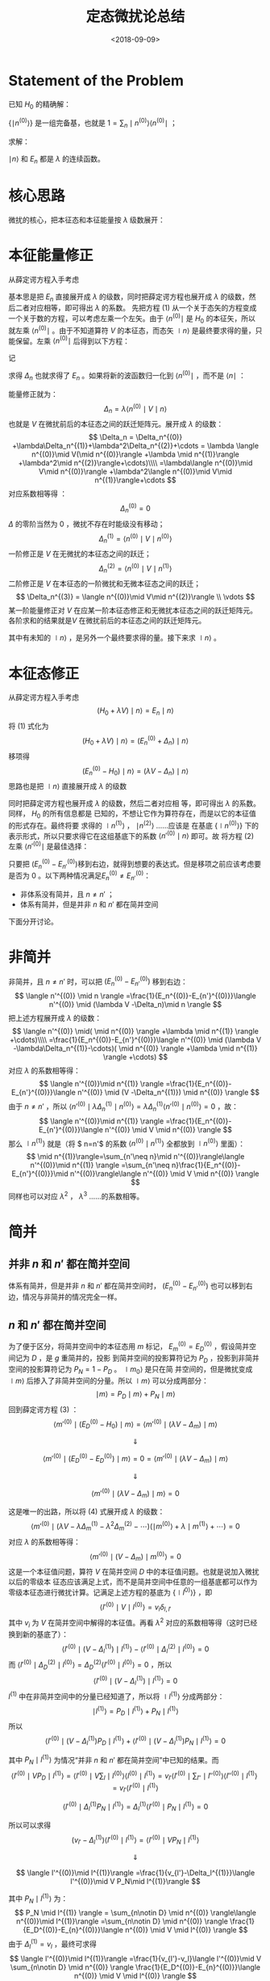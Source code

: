 #+TITLE: 定态微扰论总结
#+DATE: <2018-09-09>
#+CATEGORIES: 专业笔记
#+TAGS: 物理, 高等量子力学, 微扰
#+HTML: <!-- toc -->
#+HTML: <!-- more -->

* Statement of the Problem

已知 $H_0$ 的精确解：
\begin{align*}
H_0 \mid n^{(0)} \rangle = E_n^{(0)} \mid n^{(0)} \rangle
\end{align*}

$\{ \mid n^{(0)} \rangle\}$ 是一组完备基，也就是 $1 = \sum_n \mid n^{(0)} \rangle \langle n^{(0)} \mid$ ；

求解：
\begin{align*}
(H_0 + \lambda V) \mid n \rangle = E_n \mid n \rangle \tag{1}
\end{align*}

$\mid n \rangle$ 和 $E_n$ 都是 $\lambda$ 的连续函数。

* 核心思路

微扰的核心，把本征态和本征能量按 $\lambda$ 级数展开：
\begin{align*}
\mid n \rangle = \mid n^{(0)} \rangle +\lambda \mid n^{(1)} \rangle + \lambda^2 \mid n^{(2)} \rangle+\cdots
\end{align*}

\begin{align*}
E_n = E_n^{(0)} +\lambda E_n^{(1)} +\lambda^2 E_n^{(2)} + \cdots
\end{align*}

* 本征能量修正

从薛定谔方程入手考虑
\begin{align*}
(H_0 + \lambda V) \mid n \rangle = E_n \mid n \rangle
\tag{1}
\end{align*}
基本思是把 $E_n$ 直接展开成 $\lambda$ 的级数，同时把薛定谔方程也展开成 $\lambda$ 的级数，然后二者对应相等，即可得出 $\lambda$ 的系数。
先把方程 $(1)$ 从一个关于态矢的方程变成一个关于数的方程，可以考虑左乘一个左矢。由于 $\langle n^{(0)} \mid$ 是 $H_0$ 的本征矢，所以
就左乘  $\langle n^{(0)} \mid$ 。由于不知道算符 $V$ 的本征态，而态矢 $\mid n \rangle$ 是最终要求得的量，只能保留。左乘  $\langle n^{(0)} \mid$ 后得到以下方程：
\begin{align*}
  \langle n^{(0)} \mid  (H_0 + \lambda V) \mid n \rangle =& \langle n^{(0)} \mid  E_n \mid n \rangle \\
  \Downarrow &\\
  \langle n^{(0)} \mid  \lambda V \mid n \rangle =& \langle n^{(0)} \mid  (E_n- E_n^{(0)}) \mid n \rangle \\
\end{align*}
记
\begin{align*}
\Delta_n \equiv E_n - E_n^{(0)}
\end{align*}
求得 $\Delta_n$ 也就求得了 $E_n$ 。如果将新的波函数归一化到 $\langle n^{(0)} \mid$ ，而不是 $\langle n \mid$ ：
\begin{align*}
\langle n^{(0)} \mid n \rangle = 1
\end{align*}
能量修正就为：
$$
\Delta_n = \lambda\langle n^{(0)} \mid V \mid n \rangle
$$
也就是 $V$ 在微扰前后的本征态之间的跃迁矩阵元。展开成 $\lambda$ 的级数：
$$
\Delta_n = \Delta_n^{(0)} +\lambda\Delta_n^{(1)}+\lambda^2\Delta_n^{(2)}+\cdots
= \lambda \langle n^{(0)}\mid V(\mid n^{(0)}\rangle +\lambda \mid n^{(1)}\rangle +\lambda^2\mid n^{(2)}\rangle+\cdots)\\\\
=\lambda\langle n^{(0)}\mid V\mid n^{(0)}\rangle +\lambda^2\langle n^{(0)}\mid V\mid n^{(1)}\rangle+\cdots
$$
对应系数相等得 ：
$$
\Delta_n^{(0)} = 0
$$
$\Delta$ 的零阶当然为 $0$ ，微扰不存在时能级没有移动；
$$
\Delta_n^{(1)} = \langle n^{(0)}\mid V\mid n^{(0)}\rangle
$$
一阶修正是 $V$ 在无微扰的本征态之间的跃迁；
$$
\Delta_n^{(2)} = \langle n^{(0)}\mid V\mid n^{(1)}\rangle
$$
二阶修正是 $V$ 在本征态的一阶微扰和无微本征态之间的跃迁；
$$
\Delta_n^{(3)} = \langle n^{(0)}\mid V\mid n^{(2)}\rangle \\
\vdots
$$
某一阶能量修正对 $V$ 在应某一阶本征态修正和无微扰本征态之间的跃迁矩阵元。各阶求和的结果就是$V$ 在微扰前后的本征态之间的跃迁矩阵元。

其中有未知的 $\mid n \rangle$ ，是另外一个最终要求得的量。接下来求 $\mid n \rangle$ 。

* 本征态修正

从薛定谔方程入手考虑
$$
(H_0 + \lambda V) \mid n \rangle = E_n \mid n \rangle
\tag{1}
$$
将 $(1)$ 式化为
$$
(H_0 + \lambda V) \mid n \rangle = (E_n^{(0)} + \Delta_n) \mid n \rangle
$$
移项得
$$
(E_n^{(0)}-H_0)\mid n \rangle = (\lambda V -\Delta_n)\mid n \rangle
\tag{2}
$$
思路也是把 $\mid n \rangle$ 直接展开成 $\lambda$ 的级数
\begin{align*}
\mid n \rangle = \mid n^{(0)} \rangle +\lambda \mid n^{(1)} \rangle + \lambda^2 \mid n^{(2)} \rangle+\cdots
\end{align*}
同时把薛定谔方程也展开成 $\lambda$ 的级数，然后二者对应相
等，即可得出 $\lambda$ 的系数。同样， $H_0$ 的所有信息都是
已知的，不想让它作为算符存在，而是以它的本征值的形式存在。最终将要
求得的 $\mid n^{(1)} \rangle$ ， $\mid n^{(2)} \rangle$ ……应该是
在基底 $\{\mid n^{(0)}\rangle\}$ 下的表示形式，所以只要求得它在这组基底下的系数 $\langle n'^{(0)}\mid n \rangle$ 即可。故
将方程 $(2)$ 左乘 $\langle n'^{(0)} \mid$ 是最佳选择：
\begin{align*}
  \langle n'^{(0)} \mid (E_n^{(0)}-H_0)\mid n \rangle =&\langle n'^{(0)} \mid  (\lambda V -\Delta_n)\mid n \rangle \\
  \Downarrow & \\
  (E_n^{(0)}-E_{n'}^{(0)})\langle n'^{(0)} \mid n \rangle =&\langle n'^{(0)} \mid  (\lambda V -\Delta_n)\mid n \rangle \\
\tag{3}
\end{align*}

只要把 $(E_n^{(0)}-E_{n'}^{(0)})​$ 移到右边，就得到想要的表达式。但是移项之前应该考虑要是否为 $0​$ 。以下两种情况满足$E_n^{(0)}\neq E_{n'}^{(0)}​$ ：

- 非体系没有简并，且 $n\neq n'$ ；
- 体系有简并，但是并非 $n$ 和 $n'$ 都在简并空间

下面分开讨论。

* 非简并

非简并，且 $n\neq n'$ 时，可以把 $(E_n^{(0)}-E_{n'}^{(0)})$ 移到右边：
$$
\langle n'^{(0)} \mid n \rangle =\frac{1}{E_n^{(0)}-E_{n'}^{(0)}}\langle n'^{(0)} \mid  (\lambda V -\Delta_n)\mid n \rangle
$$
把上述方程展开成 $\lambda$ 的级数：
$$
\langle n'^{(0)} \mid( \mid n^{(0)} \rangle +\lambda \mid n^{(1)} \rangle +\cdots)\\\\
=\frac{1}{E_n^{(0)}-E_{n'}^{(0)}}\langle n'^{(0)} \mid  (\lambda V -\lambda\Delta_n^{(1)}-\cdots)( \mid n^{(0)} \rangle +\lambda \mid n^{(1)} \rangle +\cdots)
$$
对应 $\lambda$ 的系数相等得：
$$
\langle n'^{(0)}\mid n^{(1)} \rangle
=\frac{1}{E_n^{(0)}-E_{n'}^{(0)}}\langle n'^{(0)} \mid  (V -\Delta_n^{(1)}) \mid n^{(0)} \rangle
$$
由于 $n\neq n'$ ，所以 $\langle n'^{(0)} \mid  \lambda\Delta_n^{(1)}\mid n^{(0)} \rangle=\lambda\Delta_n^{(1)}\langle n'^{(0)} \mid n^{(0)} \rangle=0$ ，故：
$$
\langle n'^{(0)}\mid n^{(1)} \rangle
=\frac{1}{E_n^{(0)}-E_{n'}^{(0)}}\langle n'^{(0)} \mid  V \mid n^{(0)} \rangle
$$
那么 $\mid n^{(1)} \rangle$ 就是（将 $ n=n'$ 的系数 $\langle n^{(0)}\mid n^{(1)} \rangle$ 全都放到 $\mid n^{(0)} \rangle$ 里面）：
$$
\mid n^{(1)}\rangle=\sum_{n'\neq n}\mid n'^{(0)}\rangle\langle n'^{(0)}\mid n^{(1)} \rangle
=\sum_{n'\neq n}\frac{1}{E_n^{(0)}-E_{n'}^{(0)}}\mid n'^{(0)}\rangle\langle n'^{(0)} \mid  V \mid n^{(0)} \rangle
$$
同样也可以对应 $\lambda^2$ ， $\lambda^3$ ……的系数相等。

* 简并
** 并非 $n$ 和 $n'$ 都在简并空间

体系有简并，但是并非 $n$ 和 $n'$ 都在简并空间时， $(E_n^{(0)}-E_{n'}^{(0)})$ 也可以移到右边，情况与非简并的情况完全一样。

** $n$ 和 $n'$ 都在简并空间

为了便于区分，将简并空间中的本征态用 $m$ 标记， $E_m^{(0)} = E_D^{(0)}$ ，假设简并空间记为 $D$ ，是 $g$ 重简并的，投影
到简并空间的投影算符记为 $P_D$ ，投影到非简并空间的投影算符记为 $P_N = 1 - P_D$ 。 $\mid m_0 \rangle$ 是只在简
并空间的，但是微扰变成 $\mid m \rangle$ 后掺入了非简并空间的分量。所以 $\mid m \rangle$ 可以分成两部分：
$$
\mid m \rangle   = P_D \mid m \rangle  + P_N \mid m \rangle
$$
回到薛定谔方程 $(3)$ ：
$$
\langle m'^{(0)} \mid (E_D^{(0)}-H_0)\mid m \rangle =\langle m'^{(0)} \mid  (\lambda V -\Delta_m)\mid m \rangle
$$

$$
\Downarrow
$$

$$
\langle m'^{(0)} \mid (E_D^{(0)}-E_D^{(0)})\mid m \rangle= 0 =\langle m'^{(0)} \mid  (\lambda V -\Delta_m)\mid m \rangle
$$

$$
\Downarrow
$$

$$
\langle m'^{(0)} \mid  (\lambda V -\Delta_m)\mid m \rangle =0
\tag{4}
$$

这是唯一的出路，所以将 $(4)​$ 式展开成 $\lambda​$ 的级数：
$$
\langle m'^{(0)} \mid  (\lambda V -\lambda \Delta_m^{(1)}-\lambda^2 \Delta_m^{(2)}-\cdots)(\mid m^{(0)}\rangle+\lambda \mid m^{(1)}\rangle+\cdots ) =0
$$
对应 $\lambda​$ 的系数相等得：
$$
\langle m'^{(0)} \mid  ( V -\Delta_m)\mid m^{(0)} \rangle =0
$$
这是一个本征值问题，算符 $V$ 在简并空间 $D$ 中的本征值问题。也就是说加入微扰以后的零级本
征态应该满足上式，而不是简并空间中任意的一组基底都可以作为零级本征态进行微扰计算。记满足上述方程的基底为 $\{\mid l^{0)}\rangle\}$ ，即
$$
\langle l'^{(0)} \mid V \mid l^{(0)}\rangle = v_i\delta_{l,l'}
$$
其中 $v_i$ 为 $V$ 在简并空间中解得的本征值。再看 $\lambda ^2$ 对应的系数相等得（这时已经换到新的基底了）：
$$
\langle l'^{(0)}\mid(V - \Delta_l^{(1)}) \mid l^{(1)}\rangle -\langle l'^{(0)}\mid\Delta_l^{(2)} \mid l^{(0)}\rangle=0
$$
而 $\langle l'^{(0)}\mid\Delta_D^{(2)}\mid l^{(0)}\rangle=\Delta_D^{(2)}\langle l'^{(0)}\mid l^{(0)}\rangle=0$ ，所以
$$
\langle l'^{(0)}\mid(V - \Delta_l^{(1)}) \mid l^{(1)}\rangle =0
$$
$l^{(1)}$ 中在非简并空间中的分量已经知道了，所以将 $\mid l^{(1)} \rangle$ 分成两部分：
$$
\mid l^{(1)} \rangle   = P_D \mid l^{(1)} \rangle  + P_N \mid l^{(1)} \rangle
$$
所以
$$
\langle l'^{(0)}\mid(V - \Delta_l^{(1)}) P_D\mid l^{(1)}\rangle + \langle l'^{(0)}\mid(V - \Delta_l^{(1)}) P_N\mid l^{(1)}\rangle =0
$$


其中 $P_N \mid l^{(1)} \rangle$ 为情况“并非 $n$ 和 $n'$ 都在简并空间”中已知的结果。而
$$
\langle l'^{(0)}\mid V  P_D\mid l^{(1)}\rangle =\langle l'^{(0)}\mid V  \sum_l \mid l^{(0)}\rangle\langle l^{(0)}\mid l^{(1)}\rangle=  v_{l'}\langle l'^{(0)}\mid  \sum_{l''} \mid l''^{(0)}\rangle\langle l''^{(0)}\mid l^{(1)}\rangle=v_{l'}\langle l'^{(0)}\mid l^{(1)}\rangle
$$

$$
\langle l'^{(0)}\mid \Delta_l^{(1)} P_N\mid l^{(1)}\rangle =\Delta_l^{(1)} \langle l'^{(0)}\mid P_N\mid l^{(1)}\rangle=0
$$

所以可以求得
$$
(v_{l'}-\Delta_l^{(1)})\langle l'^{(0)}\mid l^{(1)}\rangle = \langle l'^{(0)}\mid V  P_N\mid l^{(1)}\rangle
$$

$$
\Downarrow
$$

$$
\langle l'^{(0)}\mid l^{(1)}\rangle =\frac{1}{v_{l'}-\Delta_l^{(1)}}\langle l'^{(0)}\mid V  P_N\mid l^{(1)}\rangle
$$

其中 $P_N \mid l^{(1)} \rangle$ 为：
$$
P_N \mid l^{(1)} \rangle = \sum_{n\notin D} \mid n^{(0)} \rangle\langle n^{(0)}\mid l^{(1)}\rangle =\sum_{n\notin D} \mid n^{(0)} \rangle \frac{1}{E_D^{(0)}-E_{n}^{(0)}}\langle n^{(0)} \mid  V \mid l^{(0)} \rangle
$$
由于 $\Delta_l^{(1)} = v_l$ ，最终可求得
$$
\langle l'^{(0)}\mid l^{(1)}\rangle =\frac{1}{v_{l'}-v_l}\langle l'^{(0)}\mid V  \sum_{n\notin D} \mid n^{(0)} \rangle \frac{1}{E_D^{(0)}-E_{n}^{(0)}}\langle n^{(0)} \mid  V \mid l^{(0)} \rangle
$$

* 总结

已知 $H_0$ 的精确解：
$$
H_0 \mid n^{(0)} \rangle = E_n^{(0)} \mid n^{(0)} \rangle
$$
求解：
$$
(H_0 + V) \mid n \rangle = E_n \mid n \rangle
$$

** 对于非简并或 $\mid n \rangle$ 不在简并空间时

新的本征能量为：
$$
E_n = E_n^{(0)} + \langle n^{(0)}\mid V\mid n^{(0)}\rangle + \langle n^{(0)}\mid V\mid n^{(1)}\rangle +\cdots
$$
新的本征态为：
$$
\mid n \rangle = \mid n^{(0)}\rangle + \mid n^{(1)}\rangle +\cdots
$$
其中：
$$
\mid n^{(1)}\rangle=\sum_{n'\neq n}\frac{1}{E_n^{(0)}-E_{n'}^{(0)}}\mid n'^{(0)}\rangle\langle n'^{(0)} \mid  V \mid n^{(0)} \rangle
$$

** 对于 $\mid n \rangle$ 在简并空间中时

新的本征能量为：
$$
E_l = E_D +v_l  + \langle l^{(0)}\mid V\mid l^{(1)}\rangle +\cdots
$$


其中 $E_D$ 为简并的本征能量， $\mid l^{(0)}\rangle$ 为：
$$
\langle m'^{(0)} \mid  ( V -\Delta_m)\mid m^{(0)} \rangle =0
$$
的本征态，其中$\mid m^{(0)} \rangle, \mid m'^{(0)} \rangle$ 为简并空间中的的未经微扰的本征态，且记其本征值为 $v_l$ 。





新的本征态为：
$$
\mid n \rangle = \mid l^{(0)}\rangle + \mid l^{(1)}\rangle +\cdots
$$
 $\mid l^{(1)}\rangle$ 为
$$
\mid l^{(1)}\rangle=\sum_{n\notin D}\frac{1}{E_D^{(0)}-E_{n}^{(0)}}\mid n^{(0)}\rangle\langle n^{(0)} \mid  V \mid l^{(0)} \rangle
\\\\+ \sum_{l'^{(0)}}\mid l'^{(0)}\rangle\frac{1}{v_{l'}-v_l}\langle l'^{(0)}\mid V  \sum_{n\notin D} \mid n^{(0)} \rangle \frac{1}{E_D^{(0)}-E_{n}^{(0)}}\langle n^{(0)} \mid  V \mid l^{(0)} \rangle
$$
* Appendix
** 算符出现在分母上

意为逆算符. 即
\begin{align*}
  A^{-1} \equiv \frac{1}{A}
\end{align*}
和它本身有共同本征值. 其本征值为自身本征值的倒数.

证明如下:

#+BEGIN_QUOTE
假设 $A$ 对应态 $|n\rangle$ 的本征值为 $a_n$ ,即
\begin{align*}
  A |n \rangle = a_n |n\rangle
\end{align*}
那么两边左乘 $A^{-1}$ 有
\begin{align*}
  | n \rangle =& a_n A^{-1} | n \rangle \\
  \Downarrow& \\
  \frac{1}{a_n} | n \rangle =& A^{-1} | n \rangle
\end{align*}
用分数的记法即
\begin{align*}
  \frac{1}{A}| n \rangle = \frac{1}{a_n} |n \rangle
\end{align*}
#+END_QUOTE
